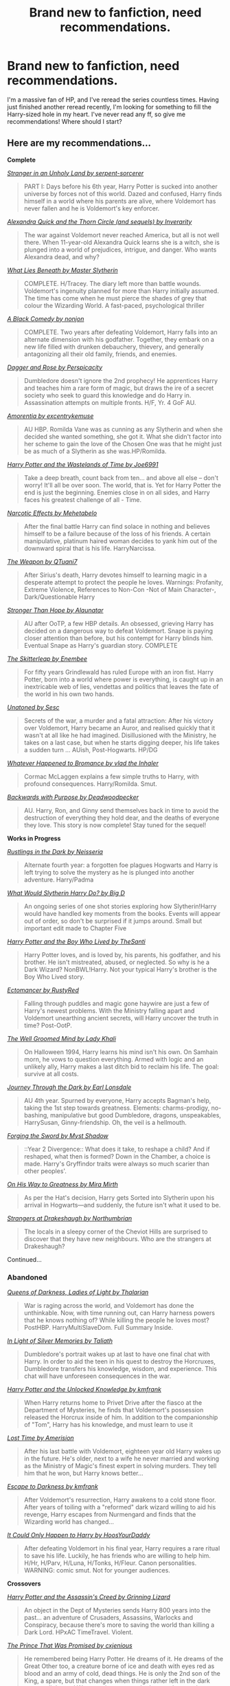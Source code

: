 #+TITLE: Brand new to fanfiction, need recommendations.

* Brand new to fanfiction, need recommendations.
:PROPERTIES:
:Author: CountZacula
:Score: 13
:DateUnix: 1413266672.0
:DateShort: 2014-Oct-14
:FlairText: Request
:END:
I'm a massive fan of HP, and I've reread the series countless times. Having just finished another reread recently, I'm looking for something to fill the Harry-sized hole in my heart. I've never read any ff, so give me recommendations! Where should I start?


** Here are my recommendations...

*Complete*

[[http://www.fanfiction.net/s/1962685/1/A_Stranger_in_an_Unholy_Land][/Stranger in an Unholy Land by serpent-sorcerer/]]

#+begin_quote
  PART I: Days before his 6th year, Harry Potter is sucked into another universe by forces not of this world. Dazed and confused, Harry finds himself in a world where his parents are alive, where Voldemort has never fallen and he is Voldemort's key enforcer.
#+end_quote

[[http://www.fanfiction.net/s/3964606/1/Alexandra_Quick_and_the_Thorn_Circle][/Alexandra Quick and the Thorn Circle (and sequels) by Inverarity/]]

#+begin_quote
  The war against Voldemort never reached America, but all is not well there. When 11-year-old Alexandra Quick learns she is a witch, she is plunged into a world of prejudices, intrigue, and danger. Who wants Alexandra dead, and why?
#+end_quote

[[http://www.fanfiction.net/s/3688693/1/What_Lies_Beneath][/What Lies Beneath by Master Slytherin/]]

#+begin_quote
  COMPLETE. H/Tracey. The diary left more than battle wounds. Voldemort's ingenuity planned for more than Harry initially assumed. The time has come when he must pierce the shades of grey that colour the Wizarding World. A fast-paced, psychological thriller
#+end_quote

[[http://www.fanfiction.net/s/3401052/1/A_Black_Comedy][/A Black Comedy by nonjon/]]

#+begin_quote
  COMPLETE. Two years after defeating Voldemort, Harry falls into an alternate dimension with his godfather. Together, they embark on a new life filled with drunken debauchery, thievery, and generally antagonizing all their old family, friends, and enemies.
#+end_quote

[[http://www.fanfiction.net/s/4152930/1/Dagger_and_Rose][/Dagger and Rose by Perspicacity/]]

#+begin_quote
  Dumbledore doesn't ignore the 2nd prophecy! He apprentices Harry and teaches him a rare form of magic, but draws the ire of a secret society who seek to guard this knowledge and do Harry in. Assassination attempts on multiple fronts. H/F, Yr. 4 GoF AU.
#+end_quote

[[http://www.fanfiction.net/s/5798243/1/Amortentia][/Amorentia by excentrykemuse/]]

#+begin_quote
  AU HBP. Romilda Vane was as cunning as any Slytherin and when she decided she wanted something, she got it. What she didn't factor into her scheme to gain the love of the Chosen One was that he might just be as much of a Slytherin as she was.HP/Romilda.
#+end_quote

[[http://www.fanfiction.net/s/4068153/1/Harry_Potter_and_the_Wastelands_of_Time][/Harry Potter and the Wastelands of Time by Joe6991/]]

#+begin_quote
  Take a deep breath, count back from ten... and above all else -- don't worry! It'll all be over soon. The world, that is. Yet for Harry Potter the end is just the beginning. Enemies close in on all sides, and Harry faces his greatest challenge of all - Time.
#+end_quote

[[http://www.fanfiction.net/s/2127558/1/Narcotic_Effects][/Narcotic Effects by Mehetabelo/]]

#+begin_quote
  After the final battle Harry can find solace in nothing and believes himself to be a failure because of the loss of his friends. A certain manipulative, platinum haired woman decides to yank him out of the downward spiral that is his life. HarryNarcissa.
#+end_quote

[[http://www.fanfiction.net/s/5333171/1/The_Weapon_Revised][/The Weapon by QTuani7/]]

#+begin_quote
  After Sirius's death, Harry devotes himself to learning magic in a desperate attempt to protect the people he loves. Warnings: Profanity, Extreme Violence, References to Non-Con -Not of Main Character-, Dark/Questionable Harry
#+end_quote

[[http://www.fanfiction.net/s/3389525/1/Stronger_Than_Hope][/Stronger Than Hope by Alaunatar/]]

#+begin_quote
  AU after OoTP, a few HBP details. An obsessed, grieving Harry has decided on a dangerous way to defeat Voldemort. Snape is paying closer attention than before, but his contempt for Harry blinds him. Eventual Snape as Harry's guardian story. COMPLETE
#+end_quote

[[http://www.fanfiction.net/s/5150093/1/The_Skitterleap][/The Skitterleap by Enembee/]]

#+begin_quote
  For fifty years Grindlewald has ruled Europe with an iron fist. Harry Potter, born into a world where power is everything, is caught up in an inextricable web of lies, vendettas and politics that leaves the fate of the world in his own two hands.
#+end_quote

[[https://www.fanfiction.net/s/8262940/1/Unatoned][/Unatoned by Sesc/]]

#+begin_quote
  Secrets of the war, a murder and a fatal attraction: After his victory over Voldemort, Harry became an Auror, and realised quickly that it wasn't at all like he had imagined. Disillusioned with the Ministry, he takes on a last case, but when he starts digging deeper, his life takes a sudden turn ... AUish, Post-Hogwarts. HP/DG
#+end_quote

[[https://www.fanfiction.net/s/5445767/1/Whatever-Happened-to-Bromance][/Whatever Happened to Bromance by vlad the Inhaler/]]

#+begin_quote
  Cormac McLaggen explains a few simple truths to Harry, with profound consequences. Harry/Romilda. Smut.
#+end_quote

[[https://www.fanfiction.net/s/4101650/1/Backward-With-Purpose-Part-I-Always-and-Always][/Backwards with Purpose by Deadwoodpecker/]]

#+begin_quote
  AU. Harry, Ron, and Ginny send themselves back in time to avoid the destruction of everything they hold dear, and the deaths of everyone they love. This story is now complete! Stay tuned for the sequel!
#+end_quote

*Works in Progress*

[[http://www.fanfiction.net/s/4201201/1/Rustlings_in_the_Dark][/Rustlings in the Dark by Neisseria/]]

#+begin_quote
  Alternate fourth year: a forgotten foe plagues Hogwarts and Harry is left trying to solve the mystery as he is plunged into another adventure. Harry/Padma
#+end_quote

[[http://www.fanfiction.net/s/3559907/1/What_Would_Slytherin_Harry_Do][/What Would Slytherin Harry Do? by Big D/]]

#+begin_quote
  An ongoing series of one shot stories exploring how Slytherin!Harry would have handled key moments from the books. Events will appear out of order, so don't be surprised if it jumps around. Small but important edit made to Chapter Five
#+end_quote

[[http://www.fanfiction.net/s/5353809/1/Harry_Potter_and_the_Boy_Who_Lived][/Harry Potter and the Boy Who Lived by TheSanti/]]

#+begin_quote
  Harry Potter loves, and is loved by, his parents, his godfather, and his brother. He isn't mistreated, abused, or neglected. So why is he a Dark Wizard? NonBWL!Harry. Not your typical Harry's brother is the Boy Who Lived story.
#+end_quote

[[http://www.fanfiction.net/s/4563439/1/Ectomancer][/Ectomancer by RustyRed/]]

#+begin_quote
  Falling through puddles and magic gone haywire are just a few of Harry's newest problems. With the Ministry falling apart and Voldemort unearthing ancient secrets, will Harry uncover the truth in time? Post-OotP.
#+end_quote

[[http://www.fanfiction.net/s/8163784/1/The_Well_Groomed_Mind][/The Well Groomed Mind by Lady Khali/]]

#+begin_quote
  On Halloween 1994, Harry learns his mind isn't his own. On Samhain morn, he vows to question everything. Armed with logic and an unlikely ally, Harry makes a last ditch bid to reclaim his life. The goal: survive at all costs.
#+end_quote

[[http://www.fanfiction.net/s/6044969/1/Journey_Through_the_Dark][/Journey Through the Dark by Earl Lonsdale/]]

#+begin_quote
  AU 4th year. Spurned by everyone, Harry accepts Bagman's help, taking the 1st step towards greatness. Elements: charms-prodigy, no-bashing, manipulative but good Dumbledore, dragons, unspeakables, HarrySusan, Ginny-friendship. Oh, the veil is a hellmouth.
#+end_quote

[[http://www.fanfiction.net/s/3557725/1/Forging_the_Sword][/Forging the Sword by Myst Shadow/]]

#+begin_quote
  ::Year 2 Divergence:: What does it take, to reshape a child? And if reshaped, what then is formed? Down in the Chamber, a choice is made. Harry's Gryffindor traits were always so much scarier than other peoples'.
#+end_quote

[[https://www.fanfiction.net/s/4745329/1/On-the-Way-to-Greatness][/On His Way to Greatness by Mira Mirth/]]

#+begin_quote
  As per the Hat's decision, Harry gets Sorted into Slytherin upon his arrival in Hogwarts---and suddenly, the future isn't what it used to be.
#+end_quote

[[https://www.fanfiction.net/s/6331126/1/Strangers-at-Drakeshaugh][/Strangers at Drakeshaugh by Northumbrian/]]

#+begin_quote
  The locals in a sleepy corner of the Cheviot Hills are surprised to discover that they have new neighbours. Who are the strangers at Drakeshaugh?
#+end_quote

Continued...
:PROPERTIES:
:Author: Taure
:Score: 10
:DateUnix: 1413307985.0
:DateShort: 2014-Oct-14
:END:

*** *Abandoned*

[[http://www.fanfiction.net/s/3092103/1/Queens_Of_Darkness_Ladies_Of_Light][/Queens of Darkness, Ladies of Light by Thalarian/]]

#+begin_quote
  War is raging across the world, and Voldemort has done the unthinkable. Now, with time running out, can Harry harness powers that he knows nothing of? While killing the people he loves most? PostHBP. HarryMultiSlaveDom. Full Summary Inside.
#+end_quote

[[http://www.fanfiction.net/s/3123807/1/In_Light_of_Silver_Memories][/In Light of Silver Memories by Taliath/]]

#+begin_quote
  Dumbledore's portrait wakes up at last to have one final chat with Harry. In order to aid the teen in his quest to destroy the Horcruxes, Dumbledore transfers his knowledge, wisdom, and experience. This chat will have unforeseen consequences in the war.
#+end_quote

[[http://www.fanfiction.net/s/4003405/1/Harry_Potter_and_the_Unlocked_Knowledge][/Harry Potter and the Unlocked Knowledge by kmfrank/]]

#+begin_quote
  When Harry returns home to Privet Drive after the fiasco at the Department of Mysteries, he finds that Voldemort's possession released the Horcrux inside of him. In addition to the companionship of "Tom", Harry has his knowledge, and must learn to use it
#+end_quote

[[http://www.fanfiction.net/s/4080247/1/Lost_Time][/Lost Time by Amerision/]]

#+begin_quote
  After his last battle with Voldemort, eighteen year old Harry wakes up in the future. He's older, next to a wife he never married and working as the Ministry of Magic's finest expert in solving murders. They tell him that he won, but Harry knows better...
#+end_quote

[[http://www.fanfiction.net/s/4815342/1/Escape_to_Darkness][/Escape to Darkness by kmfrank/]]

#+begin_quote
  After Voldemort's resurrection, Harry awakens to a cold stone floor. After years of toiling with a "reformed" dark wizard willing to aid his revenge, Harry escapes from Nurmengard and finds that the Wizarding world has changed...
#+end_quote

[[http://www.fanfiction.net/s/5446275/1/It_Could_Only_Happen_to_Harry][/It Could Only Happen to Harry by HoosYourDaddy/]]

#+begin_quote
  After defeating Voldemort in his final year, Harry requires a rare ritual to save his life. Luckily, he has friends who are willing to help him. H/Hr, H/Parv, H/Luna, H/Tonks, H/Fleur. Canon personalities. WARNING: comic smut. Not for younger audiences.
#+end_quote

*Crossovers*

[[http://www.fanfiction.net/s/6486247/1/Harry_Potter_and_the_Assassins_Creed][/Harry Potter and the Assassin's Creed by Grinning Lizard/]]

#+begin_quote
  An object in the Dept of Mysteries sends Harry 800 years into the past... an adventure of Crusaders, Assassins, Warlocks and Conspiracy, because there's more to saving the world than killing a Dark Lord. HPxAC TimeTravel. Violent.
#+end_quote

[[https://www.fanfiction.net/s/9215879/1/The-Prince-That-Was-Promised][/The Prince That Was Promised by cxjenious/]]

#+begin_quote
  He remembered being Harry Potter. He dreams of it. He dreams of the Great Other too, a creature borne of ice and death with eyes red as blood and an army of cold, dead things. He is only the 2nd son of the King, a spare, but that changes when things rather left in the dark come to light, and Westeros is torn asunder by treachery and ambition. Winter is coming... but magic is might.
#+end_quote

/The Denarian Trilogy by Shezza, starting with:/

[[http://www.fanfiction.net/s/3473224/1/The_Denarian_Renegade][/The Denarian Renegade/]]

#+begin_quote
  By the age of seven, Harry Potter hated his home, his relatives and his life. However, an ancient demonic artefact has granted him the powers of a Fallen and now he will let nothing stop him in his quest for power. AU: Slight Xover with Dresden Files
#+end_quote

*Top Five*

1. Ectomancer by RustyRed
2. Forging the Sword by MystShadow
3. What Lies Beneath by Master Slytherin
4. The Weapon by Qtuani7\\
5. Stranger in an Unholy Land by serpent-sorcerer

Two self-plugs:

Work in progress:

[[https://www.fanfiction.net/s/9778984/1/The-One-He-Feared][/The One He Feared by Taure/]]

#+begin_quote
  Post-HBP. As Harry is preparing to leave Privet Drive for the last time, he receives a mysterious package. Now Harry, armed with the memories of Albus Dumbledore, must take charge of his destiny. No bashing, mostly canon compliant.
#+end_quote

Story complete, series in progress:

[[https://www.fanfiction.net/s/8299839/1/Alexandra-Potter][/Alexandra Potter by Taure/]]

#+begin_quote
  Fem!Harry AU. When she was seven years old, Alexandra Potter discovered she had special powers. She thought she was the only one, but then a letter comes and reveals to Alex a world she never knew existed. Will she become the hero so many believe her to be? Or will she lose herself to the temptations of power? Character-driven story, lots of world building. Not a canon rehash.
#+end_quote
:PROPERTIES:
:Author: Taure
:Score: 6
:DateUnix: 1413307993.0
:DateShort: 2014-Oct-14
:END:

**** It's good to know that The One he Feared isn't abandoned, really enjoyed it.
:PROPERTIES:
:Author: Chlis
:Score: 1
:DateUnix: 1413396391.0
:DateShort: 2014-Oct-15
:END:

***** It's not abandoned, but it is in that most terrible of conditions "author has gone to law school". Cf. Santi's The Boy Who Lived.
:PROPERTIES:
:Author: Taure
:Score: 2
:DateUnix: 1413397720.0
:DateShort: 2014-Oct-15
:END:


** [[https://www.fanfiction.net/s/5782108/1/Harry-Potter-and-the-Methods-of-Rationality]]

[[https://www.fanfiction.net/s/5904185/1/Emperor]]

[[https://www.fanfiction.net/s/2580283/1/Saving-Connor]]

[[https://www.fanfiction.net/s/5511855/1/Delenda-Est]]

[[https://www.fanfiction.net/s/8629685/1/Firebird-s-Son-Book-I-of-the-Firebird-Trilogy]]

[[https://www.fanfiction.net/s/6008512/1/A-Butterfly-Effect]]

[[https://www.fanfiction.net/s/3766574/1/Prince-of-the-Dark-Kingdom]]

[[https://www.fanfiction.net/s/8149841/1/Again-and-Again]]

[[https://www.fanfiction.net/s/6486690/1/Rebirth]]

[[https://www.fanfiction.net/s/6466185/1/Harry-the-Hufflepuff]]

[[https://www.fanfiction.net/s/3559907/1/What-Would-Slytherin-Harry-Do]]

[[https://www.fanfiction.net/s/4464089/1/Yellow-Submarine]]

[[https://www.fanfiction.net/s/5102870/1/The-Double-Agent]]

[[https://www.fanfiction.net/s/3384712/1/The-Lie-I-ve-Lived]]

I recommend all of these.
:PROPERTIES:
:Author: onlytoask
:Score: 8
:DateUnix: 1413275208.0
:DateShort: 2014-Oct-14
:END:

*** [deleted]
:PROPERTIES:
:Score: 2
:DateUnix: 1413278256.0
:DateShort: 2014-Oct-14
:END:

**** Yeah, Rebirth especially had such an awesome premise. I was really disappointed that the author didn't continue it. The only problem I really had with Again and Again was the stupid way she validated the pairing with Harry just realizing one day that he was gay.
:PROPERTIES:
:Author: onlytoask
:Score: 3
:DateUnix: 1413282701.0
:DateShort: 2014-Oct-14
:END:

***** I have to agree and weak ending for it was really horrid. It's kind of sad that she starts off her ficts strong then they like descend into soapboxing and not being finished.
:PROPERTIES:
:Author: tootiredtobother
:Score: 1
:DateUnix: 1413410914.0
:DateShort: 2014-Oct-16
:END:


** [[http://www.reddit.com/r/harrypotter/comments/khk06/fan_fiction_how_to_separate_good_ones_from_the/][This is my standard fic rec comment (fanfiction recommendation):]]

[[http://www.sugarquill.net/read.php?chapno=1&storyid=619][After the End by Arabella and Zsenya]] - Definitely one of the greats. It was started after /GoF/ and the epilogue was published the night /OotP/ was released. It's twice as long as /OotP/. It's one of the most faithful characterizations I've ever come across and was a totally plausible ending for what we knew at the time. Brilliantly written and you fall in love with the characters again.

[[http://www.fanfiction.net/s/4101650][Backward With Purpose Part I: Always and Always]] - One of the best [[http://tvtropes.org/pmwiki/pmwiki.php/Main/ForWantOfANail][For Want of a Nail]] fics out there. It all goes horribly wrong by the end and the only survivors are Harry, Ron, and Ginny. Nearly suicidal in their depression, they find a way to go back in time to make sure everyone survives. Make sure you read Parts II and III as well, although III hasn't been touched in 2 years.

[[http://www.fictionalley.org/authors/barb/HPATPS.html][Barb LP's Psychic Serpent Trilogy]] - Another post-/GoF/ that covers Harry's last 3 years, I'm hesitant to suggest this. It's wonderfully written for the most part, but I've always felt there was a touch /too much/ personal drama in the relationships, as if she forgot they were just teenagers. But where the series shines is how very /British/ it feels. You get a much stronger sense of the geography and culture of the British Isles that I feel makes it worth the read. Also her oneshots [[http://www.fictionalley.org/authors/barb/MATB01.html][Mad About the Boy]] and [[http://www.fictionalley.org/authors/barb/HAH01.html][Horntails and Hippogriffs]] are /delightful/ and give you the fuzzies.

[[http://www.phoenixsong.net/fanfiction/stories.php?psid=2422][The F Words Series by Antosha]] - Taking place and published immediately after the last chapter of /DH/ (but before the epilogue), these are some of the most amazing fics I've ever read. You get to see the characters pull themselves together again after the Battle of Hogwarts. The next time you finish reading /DH/, start reading the series and prepare to have the bittersweet feeling held at bay for a mite longer. Although really everything by this author is amazing. His characterizations are always spot-on and his Luna is probably the best you'll find aside from Rowling's canon.

[[http://www.fanfiction.net/s/5782108/1/Harry_Potter_and_the_Methods_of_Rationality][Harry Potter and the Methods of Rationality]] - If you haven't read this, you need to do so immediately. The hands-down most hilarious and brilliant fanfic to come out in years. From the description: "Petunia married a professor, and Harry grew up reading science and science fiction. Then came the Hogwarts letter... " This should be required reading for everyone.

There are more that I could suggest but I think these represent the very best in terms of story, character, and writing. Plus it's hard to come up with these lists.

If you just type in "fanfiction" or "fanfic" or "fan fiction" or "fan-fiction" in the search reddit box to the right, you'll find more threads.

--------------

As far as sites go, I'll second the recommendations for [[http://www.checkmated.com/][checkmated]] and [[http://www.simplyundeniable.com/][simplyundeniable]]. I'll also add [[http://sugarquill.net/][The Sugarquill]] (one of the earliest R/H repositories), [[http://www.phoenixsong.net/][PhoenixSong]] (which rose from the ashes of the great GryffindorTower), and [[http://www.thequidditchpitch.org/][thequidditchpitch]]. Fanfiction.net is like youtube: 99% crap; but there are still some real gems in there if you know where to look. Usually you can cut a lot of the crap by fiddling with the filters (rating>all, books only, word count > 100k, character pairings optional)

[[http://fanlore.org/wiki/Harry_Potter][Also, here's a good overview of the fandom's history for those that weren't around for it.]]

Ninja edit: I forgot a really good one! [[http://mujaji.net/kia/][Know It Alls]] is a fanfiction recommendation site (fic recs) that's got consistently high quality links. You can even sort by pairings or protagonists or eras using the tags.
:PROPERTIES:
:Author: misplaced_my_pants
:Score: 6
:DateUnix: 1413277310.0
:DateShort: 2014-Oct-14
:END:

*** ** For Want of a Nail
   :PROPERTIES:
   :CUSTOM_ID: for-want-of-a-nail
   :END:

--------------

A story in which one small change has a ripple effect, resulting in massive changes.

[[http://tvtropes.org/pmwiki/pmwiki.php/Main/ForWantOfANail][Read More]]

--------------

/I am a bot. [[http://reddit.com/r/autotrope][Here is my sub]]/
:PROPERTIES:
:Author: autotrope_bot
:Score: 3
:DateUnix: 1413277381.0
:DateShort: 2014-Oct-14
:END:


*** u/deleted:
#+begin_quote
  This should be required reading for everyone.
#+end_quote

This is the story that got me hooked on fan fiction. I saw an oblique reference plus a link to a review on an unrelated blog I read regularly, followed the link to the review, where I found mention of this subreddit and of fanfiction.net, and I've been hooked ever since. At home I have the Chrome extension (don't remember the name) that tracks your browsing time & displays a nifty chart. 40% of the tracked time is on fanfiction.net. Reddit is around 20%, and no other website is in double digits.
:PROPERTIES:
:Score: 1
:DateUnix: 1413393495.0
:DateShort: 2014-Oct-15
:END:


** It depends on what you want. In a sufficiently big and old fandom, thousands upon thousands of different premises and ideas have been explored, with a hugely varying level of quality. Do you want to see a story where Voldemort is the hero and Dumbledore the villain? There are many of those, and a few are even readable. A passionate romance between Draco and Hermione? Ditto.

You strike me as an unreserved fan of the books, so I would recommend stories that capture their feel of the early books. Here are two:

- [[https://www.fanfiction.net/s/6243892/1/The-Strange-Disappearance-of-SallyAnne-Perks][The Strange Disappearance of Sally-Anne Perks]]: Harry and Hermione investigate the disappearance of [[http://harrypotter.wikia.com/wiki/Sally-Anne_Perks][Sally-Anne Perks]], who, in the books, was sorted just before Potter but then wasn't called to be tested for the OWLS (even though her name would be between Patil and Potter, both of whom were called). What was probably an error by Rowling, the writer spins out into a mystery.
- [[https://www.fanfiction.net/s/8202739/1/Weasley-Girl][Weasley Girl]]: Simply put, Ron was born a girl. Changes ensue, but the spirit is preserved.

Some fanfics explore characters' ambitious sides. Indeed, the Sorting Hat had tempted Harry with greatness, if he were to choose Slytherin. What if he had? Unfortunately, vast majority of fanfics that answer that question are complete crap, but a few are good. The best one (in my opinion) is [[https://www.fanfiction.net/s/4745329/1/On_the_Way_to_Greatness][On the Way to Greatness]]. Of course, Hermione does not lack in ambition either, and she goes through her own Slytherin journey in [[https://www.fanfiction.net/s/9238861/1/Applied-Cultural-Anthropology-or][Applied Cultural Anthropology, or How I Learned to Stop Worrying and Love the Cruciatus]].

There are other categories. I'll try to post more when I have the time.
:PROPERTIES:
:Author: turbinicarpus
:Score: 4
:DateUnix: 1413289347.0
:DateShort: 2014-Oct-14
:END:


** [[https://www.fanfiction.net/u/940359/jbern]] Read any of jbern's stuff. Arguably the greatest fanfic writer.
:PROPERTIES:
:Author: OilersRiders15
:Score: 7
:DateUnix: 1413267389.0
:DateShort: 2014-Oct-14
:END:


** [[https://www.fanfiction.net/s/6518287/1/Growing-Up-Black][Growing Up Black]] was my first real taste of hp fan fiction. It's a great alternate-universe where Harry is rescued by the Black family and is magically altered to be the supposed son of Sirius. Warning, it's incomplete. My second real fan fic read was [[https://www.fanfiction.net/s/3735743/1/The-Moment-It-Began][The Moment It Began]]. After Snape dies, he's transported back in time to his worst memory, the day he lost Lily's friendship.

I read those two to completion and they got me hooked. Maybe you'll have a similar experience. Oh, and here's my current favorite fic [[https://www.fanfiction.net/s/8766329/1/A-Promise-From-Her-Boy][A Promise From Her Boy]]. Only 20k words long, and it really tugged on my heartstrings.
:PROPERTIES:
:Author: Kevin241
:Score: 2
:DateUnix: 1413274685.0
:DateShort: 2014-Oct-14
:END:


** [[https://www.fanfiction.net/s/4315906/1/Dumbledore-s-Army-and-the-Year-of-Darkness]] Dumbledore's Army and the Year of Darkness is a classic, at least for me. The level of development given to relatively minor characters in the series is awesome. This one one of the first ones I read, and I just keep coming back to it.

[[https://www.fanfiction.net/u/1550595/Thanfiction]] I would also really recommend pretty much everything by this author. There is a really good sequel to DAYD called Sluagh, and it's just as good if not better. There are also a ton of little oneshots that give you extra peeks into the lives of his characters.

1000/10 would recommend.

They are very long though. I'm a fan of long ones, but they're not for everyone.
:PROPERTIES:
:Author: poseidonskid
:Score: 2
:DateUnix: 1413298567.0
:DateShort: 2014-Oct-14
:END:


** [[https://www.fanfiction.net/s/5904185/1/Emperor][Emperor]] by [[https://www.fanfiction.net/u/1227033/Marquis-Black][Marquis Black]]

[[https://www.fanfiction.net/s/2889350/1/Bungle-in-the-Jungle-A-Harry-Potter-Adventure][Bungle in the Jungle: A Harry Potter Adventure]] by [[https://www.fanfiction.net/u/940359/jbern][jbern]] and it's sequel [[https://www.fanfiction.net/s/3759007/1/Turn-Me-Loose-A-Harry-Potter-Adventure][Turn Me Loose]]

[[https://www.fanfiction.net/s/2857962/1/Browncoat-Green-Eyes][Browncoat, Green Eyes]] by [[https://www.fanfiction.net/u/649528/nonjon][nonjon]]
:PROPERTIES:
:Author: ulobmoga
:Score: 3
:DateUnix: 1413284075.0
:DateShort: 2014-Oct-14
:END:


** I'm sure plenty of people will recommend Harry-centric stories, but since we already have those without fan fiction, I'll give you these instead:

[[http://www.fanfiction.net/s/7937889/1/A-Difference-in-the-Family-The-Snape-Chronicles][A Difference in the Family: The Snape Chronicles]] is the definitive Snape story, and in my opinion the best piece of fan fiction ever written. 100% book compliant, so this doesn't have a happy end... but this is the story of Snape's life, so happiness doesn't have much place there. But this is a must read if you want a slow paced character piece that will take a character and really give him depth. 650k words (that's 2/3rds the length of the entire seven HP books), but worth it.

[[https://www.fanfiction.net/s/6892925/1/Stages-of-Hope][Stages of Hope]] is arguably everything good about fan fiction. It pokes a bit of fun at how characters are portrayed, has moments that are funny, angsty, impressive, and subtle - sometimes all at the same time. Also, one of the rare cases where the author absolutely nailed the characterizations, and makes brilliant use of the alternate universe. At around 100k words, it's an easy and smooth read.

[[https://www.fanfiction.net/s/5987922/1/Number-Games][Number Games]] is my favorite Ron-centric story. It has quidditch, romance, and a short and sweet narrative. While Ron stories usually suck, this one is a must read. A very to-the-point 15k words that makes me feel all warm and fuzzy inside.

[[https://www.fanfiction.net/s/8444317/1/How-Crap-TV-Saved-the-World][How Crap TV Saved the World]] is a darkly funny one-shot. At under 7k words, it is the shortest of the bunch, but the twisted humor is downright awesome. Easily worth the short read. Also: RITA RITA RITA!

[[https://www.fanfiction.net/s/9515485/1/Hednon-%CF%9F-The-stickey-feather][Hednon ϟ The stickey feather]] is everything that's wrong with fan fiction. This is the definition of a crackfic. Also, eww. Also, funny. Again, eww.
:PROPERTIES:
:Author: Mu-Nition
:Score: 1
:DateUnix: 1413270353.0
:DateShort: 2014-Oct-14
:END:


** It's pretty much abandoned, but if you don't mind slash, Josephine Darcy's The Marriage Stone is a pretty good read and other authors are attempting to finish it. Of course, the good ones update maybe twice a year...
:PROPERTIES:
:Author: Xwiint
:Score: 1
:DateUnix: 1413434636.0
:DateShort: 2014-Oct-16
:END:


** [[https://www.fanfiction.net/s/3120832/1/Some-Say]['Some Say,']] perhaps the best oneshot I've ever read, concerning a memorial erected on Hogwarts' grounds for a certain Severus Snape.

You are GOING to cry.
:PROPERTIES:
:Author: GhostsofDogma
:Score: 1
:DateUnix: 1413686385.0
:DateShort: 2014-Oct-19
:END:

*** WHY I CRY EVERY TIME I READ THAT SADNESS.
:PROPERTIES:
:Author: Typical-Geek
:Score: 1
:DateUnix: 1413937299.0
:DateShort: 2014-Oct-22
:END:


** [deleted]
:PROPERTIES:
:Score: 1
:DateUnix: 1413278094.0
:DateShort: 2014-Oct-14
:END:

*** u/deleted:
#+begin_quote
  I have spent the past ten years religiously reading HPFF and I barely scratched the surface.
#+end_quote

Every time I see a thread like this, I wind up with another ten stories bookmarked for later reading. It's like I need a time turner to keep up with it all.
:PROPERTIES:
:Score: 2
:DateUnix: 1413393628.0
:DateShort: 2014-Oct-15
:END:
